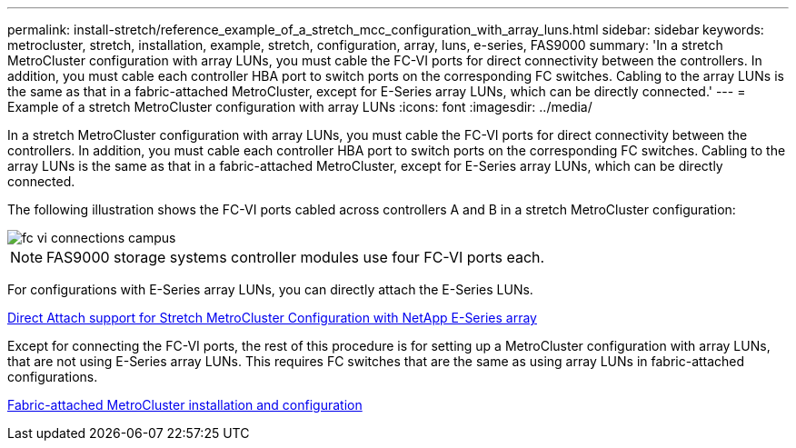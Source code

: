 ---
permalink: install-stretch/reference_example_of_a_stretch_mcc_configuration_with_array_luns.html
sidebar: sidebar
keywords: metrocluster, stretch, installation, example, stretch, configuration, array, luns, e-series, FAS9000
summary: 'In a stretch MetroCluster configuration with array LUNs, you must cable the FC-VI ports for direct connectivity between the controllers. In addition, you must cable each controller HBA port to switch ports on the corresponding FC switches. Cabling to the array LUNs is the same as that in a fabric-attached MetroCluster, except for E-Series array LUNs, which can be directly connected.'
---
= Example of a stretch MetroCluster configuration with array LUNs
:icons: font
:imagesdir: ../media/

[.lead]
In a stretch MetroCluster configuration with array LUNs, you must cable the FC-VI ports for direct connectivity between the controllers. In addition, you must cable each controller HBA port to switch ports on the corresponding FC switches. Cabling to the array LUNs is the same as that in a fabric-attached MetroCluster, except for E-Series array LUNs, which can be directly connected.

The following illustration shows the FC-VI ports cabled across controllers A and B in a stretch MetroCluster configuration:

image::../media/fc_vi_connections_campus.gif[]

NOTE: FAS9000 storage systems controller modules use four FC-VI ports each.

For configurations with E-Series array LUNs, you can directly attach the E-Series LUNs.

https://kb.netapp.com/Advice_and_Troubleshooting/Data_Protection_and_Security/MetroCluster/Direct_Attach_support_for_Stretch_MetroCluster_Configuration_with_NetApp_E-Series_array[Direct Attach support for Stretch MetroCluster Configuration with NetApp E-Series array]

Except for connecting the FC-VI ports, the rest of this procedure is for setting up a MetroCluster configuration with array LUNs, that are not using E-Series array LUNs. This requires FC switches that are the same as using array LUNs in fabric-attached configurations.

https://docs.netapp.com/us-en/ontap-metrocluster/install-fc/index.html[Fabric-attached MetroCluster installation and configuration]
